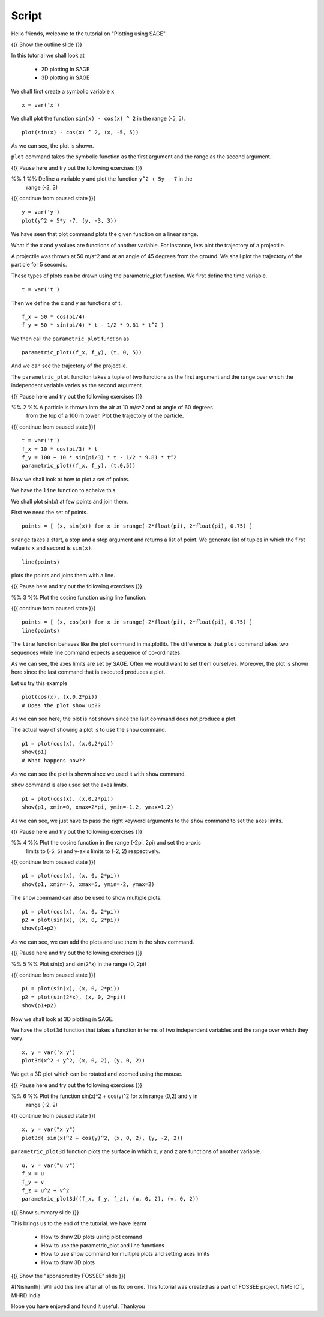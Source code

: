 .. Objectives
.. ----------

.. A - Students and teachers from Science and engineering backgrounds
   B -
   C - 
   D - 

.. Prerequisites
.. -------------

..   1. Getting started with lists
     
.. Author              : Nishanth Amuluru
   Internal Reviewer   : 
   External Reviewer   :
   Checklist OK?       : <put date stamp here, if OK> [2010-10-05]

Script
------

Hello friends, welcome to the tutorial on "Plotting using SAGE".

{{{ Show the outline slide }}}

In this tutorial we shall look at 
 
 * 2D plotting in SAGE
 * 3D plotting in SAGE

We shall first create a symbolic variable ``x``
::

    x = var('x')

We shall plot the function ``sin(x) - cos(x) ^ 2`` in the range (-5, 5).
::

    plot(sin(x) - cos(x) ^ 2, (x, -5, 5))

As we can see, the plot is shown.

``plot`` command takes the symbolic function as the first argument and the
range as the second argument.

{{{ Pause here and try out the following exercises }}}

%% 1 %% Define a variable ``y`` and plot the function ``y^2 + 5y - 7`` in the
        range (-3, 3)

{{{ continue from paused state }}}

::

    y = var('y')
    plot(y^2 + 5*y -7, (y, -3, 3))

We have seen that plot command plots the given function on a linear range.

What if the x and y values are functions of another variable.
For instance, lets plot the trajectory of a projectile.

A projectile was thrown at 50 m/s^2 and at an angle of 45 degrees from the 
ground. We shall plot the trajectory of the particle for 5 seconds.

These types of plots can be drawn using the parametric_plot function.
We first define the time variable.
::

    t = var('t')

Then we define the x and y as functions of t.
::

    f_x = 50 * cos(pi/4)
    f_y = 50 * sin(pi/4) * t - 1/2 * 9.81 * t^2 )

We then call the ``parametric_plot`` function as
::

    parametric_plot((f_x, f_y), (t, 0, 5))

And we can see the trajectory of the projectile.

The ``parametric_plot`` funciton takes a tuple of two functions as the first
argument and the range over which the independent variable varies as the second
argument.

{{{ Pause here and try out the following exercises }}}

%% 2 %% A particle is thrown into the air at 10 m/s^2 and at angle of 60 degrees
        from the top of a 100 m tower. Plot the trajectory of the particle.

{{{ continue from paused state }}}

::

    t = var('t')
    f_x = 10 * cos(pi/3) * t
    f_y = 100 + 10 * sin(pi/3) * t - 1/2 * 9.81 * t^2
    parametric_plot((f_x, f_y), (t,0,5))

Now we shall look at how to plot a set of points.

We have the ``line`` function to acheive this.

We shall plot sin(x) at few points and join them.

First we need the set of points.
::

    points = [ (x, sin(x)) for x in srange(-2*float(pi), 2*float(pi), 0.75) ]

``srange`` takes a start, a stop and a step argument and returns a list of
point. We generate list of tuples in which the first value is ``x`` and second
is ``sin(x)``.

::

    line(points)

plots the points and joins them with a line.

{{{ Pause here and try out the following exercises }}}

%% 3 %% Plot the cosine function using line function.

{{{ continue from paused state }}}

::

    points = [ (x, cos(x)) for x in srange(-2*float(pi), 2*float(pi), 0.75) ]
    line(points)

The ``line`` function behaves like the plot command in matplotlib. The
difference is that ``plot`` command takes two sequences while line command
expects a sequence of co-ordinates.

As we can see, the axes limits are set by SAGE. Often we would want to set them
ourselves. Moreover, the plot is shown here since the last command that is
executed produces a plot. 

Let us try this example
::

    plot(cos(x), (x,0,2*pi))
    # Does the plot show up??

As we can see here, the plot is not shown since the last command does not
produce a plot.

The actual way of showing a plot is to use the ``show`` command.

::

    p1 = plot(cos(x), (x,0,2*pi))
    show(p1)
    # What happens now??

As we can see the plot is shown since we used it with ``show`` command.

``show`` command is also used set the axes limits.

::

    p1 = plot(cos(x), (x,0,2*pi))
    show(p1, xmin=0, xmax=2*pi, ymin=-1.2, ymax=1.2)

As we can see, we just have to pass the right keyword arguments to the ``show``
command to set the axes limits.

{{{ Pause here and try out the following exercises }}}

%% 4 %% Plot the cosine function in the range (-2pi, 2pi) and set the x-axis
        limits to (-5, 5) and y-axis limits to (-2, 2) respectively.

{{{ continue from paused state }}}

::

    p1 = plot(cos(x), (x, 0, 2*pi))
    show(p1, xmin=-5, xmax=5, ymin=-2, ymax=2)

The ``show`` command can also be used to show multiple plots.
::

    p1 = plot(cos(x), (x, 0, 2*pi))
    p2 = plot(sin(x), (x, 0, 2*pi))
    show(p1+p2)

As we can see, we can add the plots and use them in the ``show`` command.

{{{ Pause here and try out the following exercises }}}

%% 5 %% Plot sin(x) and sin(2*x) in the range (0, 2pi)

{{{ continue from paused state }}}

::

    p1 = plot(sin(x), (x, 0, 2*pi))
    p2 = plot(sin(2*x), (x, 0, 2*pi))
    show(p1+p2)

Now we shall look at 3D plotting in SAGE.

We have the ``plot3d`` function that takes a function in terms of two 
independent variables and the range over which they vary.

::

    x, y = var('x y')
    plot3d(x^2 + y^2, (x, 0, 2), (y, 0, 2))

We get a 3D plot which can be rotated and zoomed using the mouse.

{{{ Pause here and try out the following exercises }}}

%% 6 %% Plot the function sin(x)^2 + cos(y)^2 for x in range (0,2) and y in
        range (-2, 2)

{{{ continue from paused state }}}

::

    x, y = var("x y")
    plot3d( sin(x)^2 + cos(y)^2, (x, 0, 2), (y, -2, 2))

``parametric_plot3d`` function plots the surface in which x, y and z are
functions of another variable.

::

   u, v = var("u v")
   f_x = u
   f_y = v
   f_z = u^2 + v^2
   parametric_plot3d((f_x, f_y, f_z), (u, 0, 2), (v, 0, 2))

{{{ Show summary slide }}}

This brings us to the end of the tutorial.
we have learnt

 * How to draw 2D plots using plot comand
 * How to use the parametric_plot and line functions
 * How to use show command for multiple plots and setting axes limits
 * How to draw 3D plots

{{{ Show the "sponsored by FOSSEE" slide }}}

#[Nishanth]: Will add this line after all of us fix on one.
This tutorial was created as a part of FOSSEE project, NME ICT, MHRD India

Hope you have enjoyed and found it useful.
Thankyou


